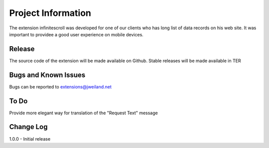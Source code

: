 ﻿=====================
Project Information
=====================

The extension infinitescroll was developed for one of our clients who has long list of data records on his web site.
It was important to providee a good user experience on mobile devices.


Release
-----------

The source code of the extension will be made available on Github.
Stable releases will be made available in TER

.. _source code: https://github.com/jweiland-net
.. _stable versions: http://typo3.org/extensions/repository/


Bugs and Known Issues
-----------------------------------

Bugs can be reported to extensions@jweiland.net

To Do
-----------

Provide more elegant way for translation of the "Request Text" message

Change Log
-----------

1.0.0 - Initial release